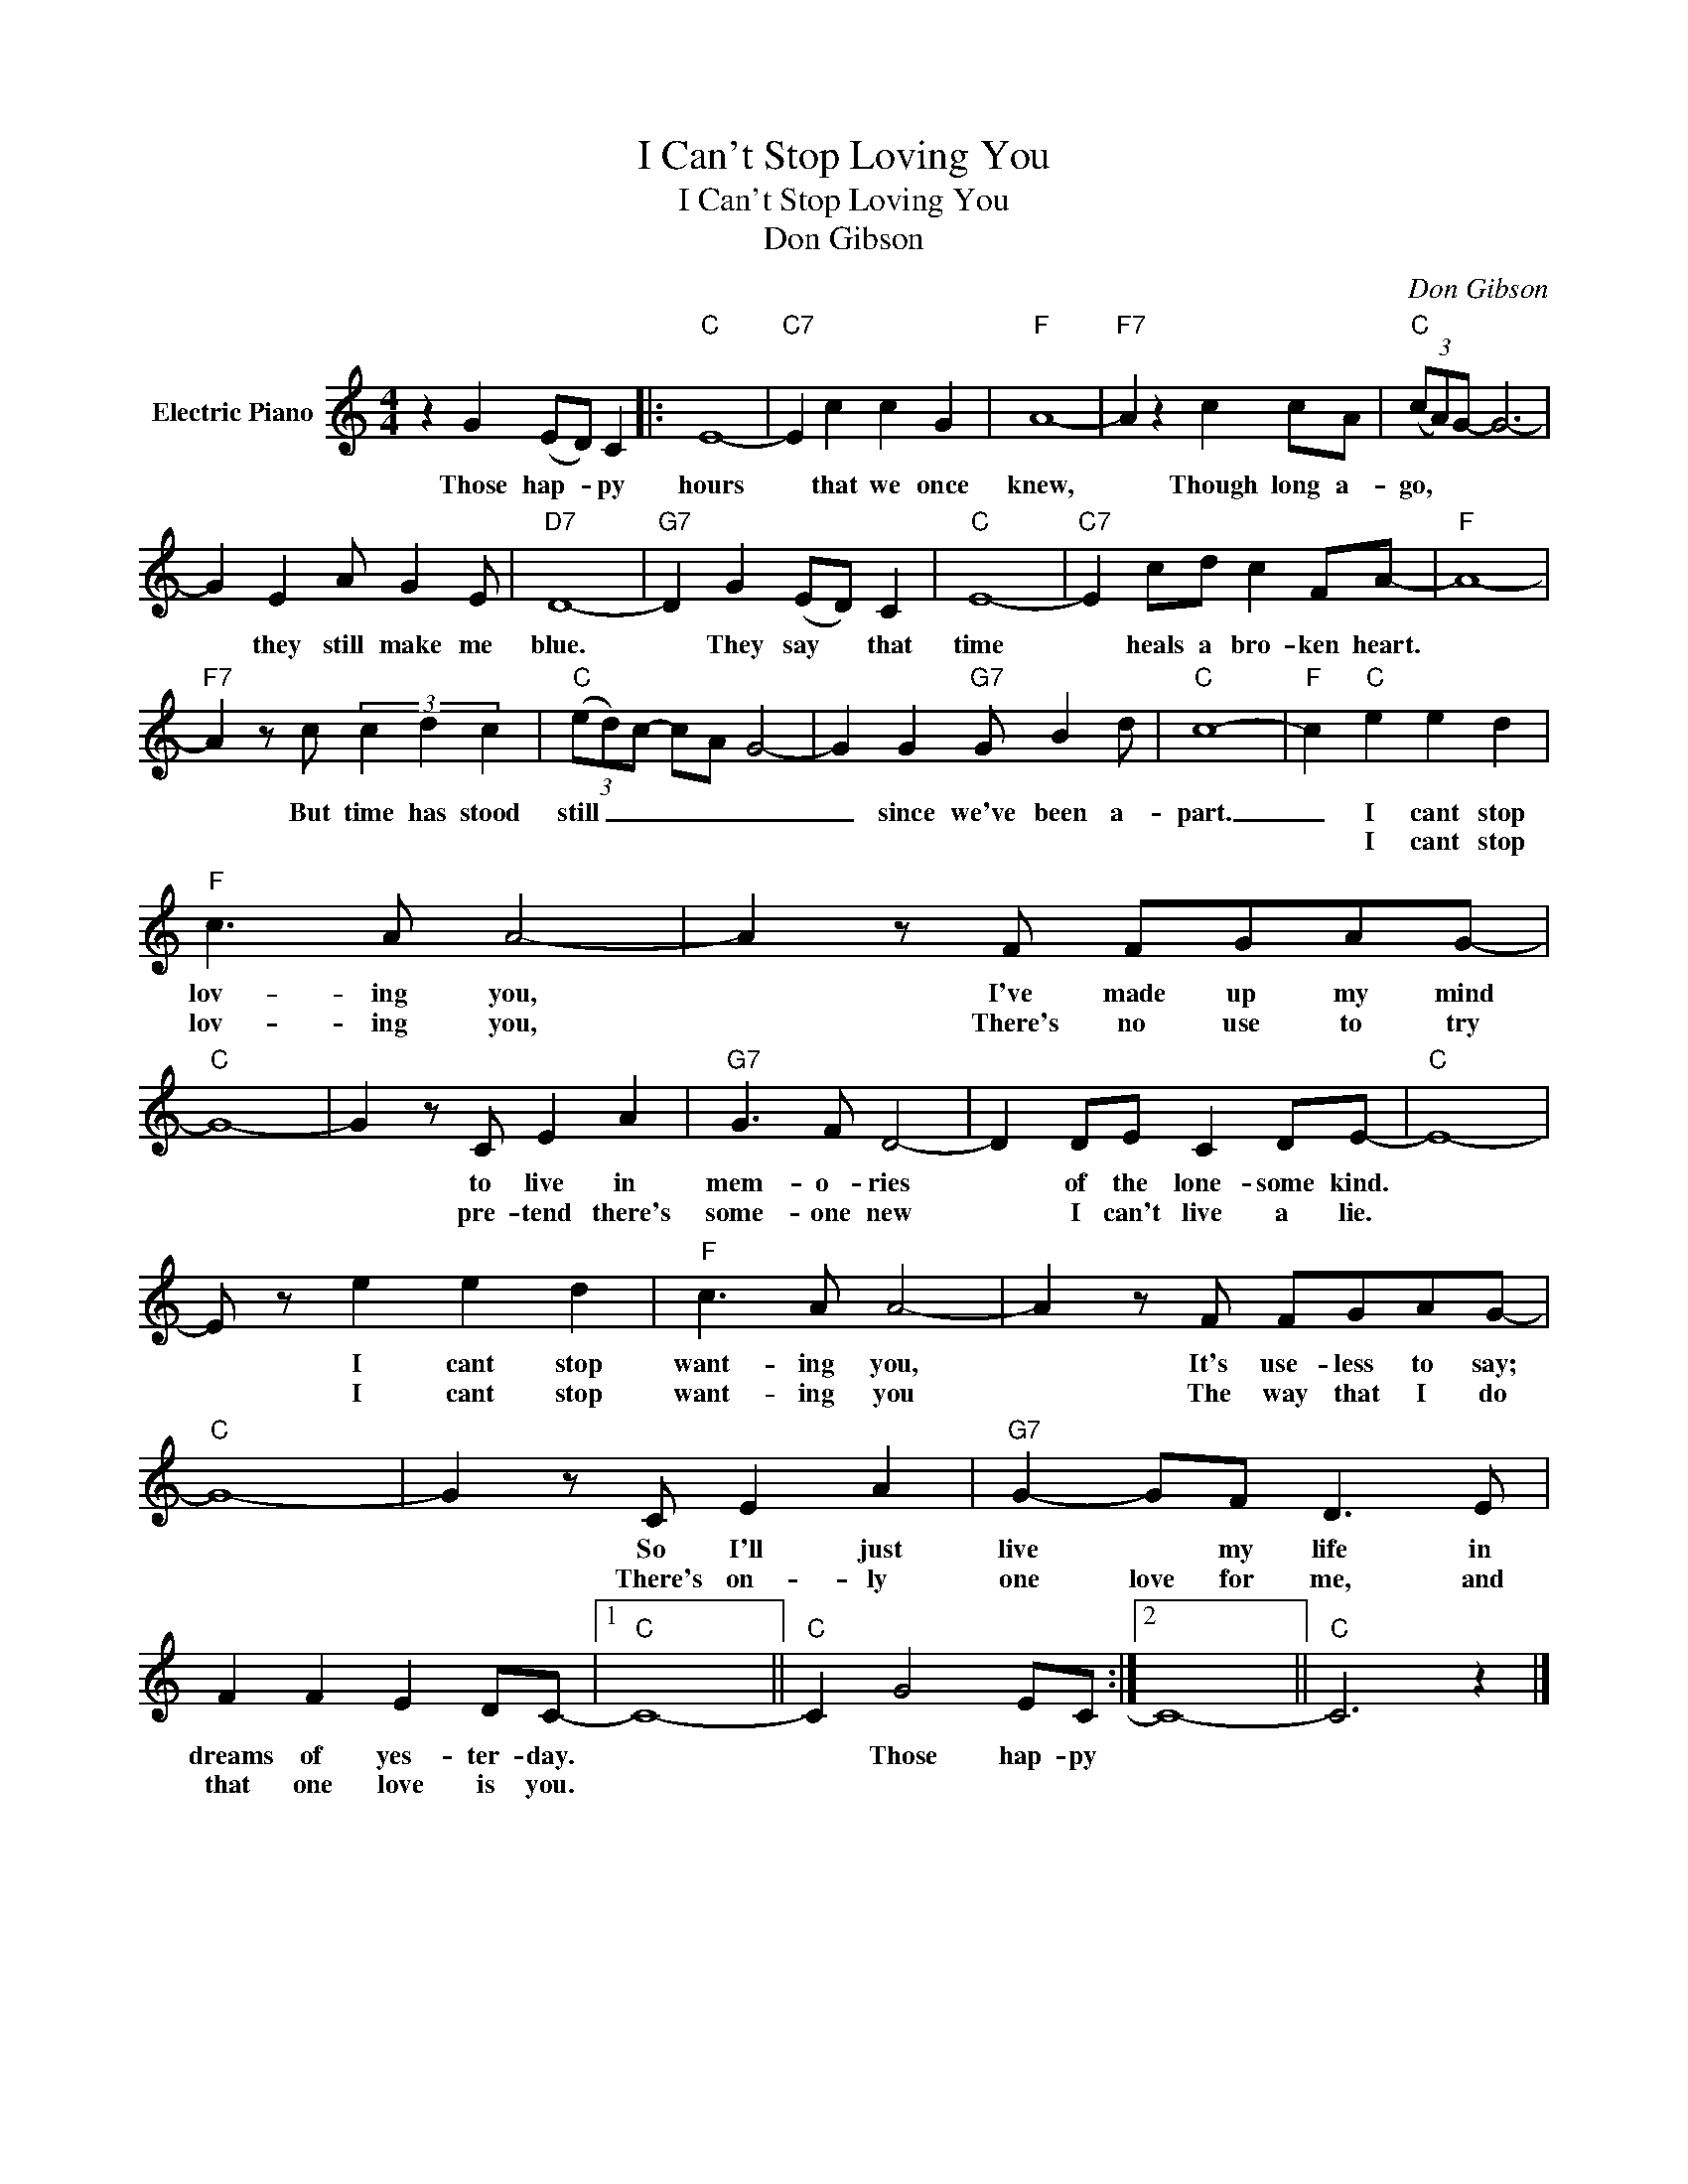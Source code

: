 X:1
T:I Can't Stop Loving You
T:I Can't Stop Loving You
T:Don Gibson
C:Don Gibson
Z:All Rights Reserved
L:1/8
M:4/4
K:C
V:1 treble nm="Electric Piano"
%%MIDI program 4
V:1
 z2 G2 (ED) C2 |:"C" E8- |"C7" E2 c2 c2 G2 |"F" A8- |"F7" A2 z2 c2 cA |"C" (3(cA)G- G6- | %6
w: Those hap- * py|hours|* that we once|knew,|* Though long a-|go, * * *|
w: ||||||
 G2 E2 A G2 E |"D7" D8- |"G7" D2 G2 (ED) C2 |"C" E8- |"C7" E2 cd c2 FA- |"F" A8- | %12
w: * they still make me|blue.|* They say * that|time|* heals a bro- ken heart.||
w: ||||||
"F7" A2 z c (3c2 d2 c2 |"C" (3(ed)c- cA G4- | G2 G2"G7" G B2 d |"C" c8- |"F" c2"C" e2 e2 d2 | %17
w: * But time has stood|still _ _ _ _ _|_ since we've been a-|part.|_ I cant stop|
w: ||||* I cant stop|
"F" c3 A A4- | A2 z F FGAG- |"C" G8- | G2 z C E2 A2 |"G7" G3 F D4- | D2 DE C2 DE- |"C" E8- | %24
w: lov- ing you,|* I've made up my mind||* to live in|mem- o- ries|* of the lone- some kind.||
w: lov- ing you,|* There's no use to try||* pre- tend there's|some- one new|* I can't live a lie.||
 E z e2 e2 d2 |"F" c3 A A4- | A2 z F FGAG- |"C" G8- | G2 z C E2 A2 |"G7" G2- GF D3 E | %30
w: * I cant stop|want- ing you,|* It's use- less to say;||* So I'll just|live * my life in|
w: * I cant stop|want- ing you|* The way that I do||* There's on- ly|one love for me, and|
 F2 F2 E2 DC- |1"C" C8- ||"C" C2 G4 EC :|2 C8- ||"C" C6 z2 |] %35
w: dreams of yes- ter- day.||* Those hap- py|||
w: that one love is you.|||||

